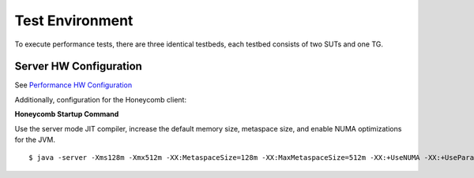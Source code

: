 Test Environment
================

To execute performance tests, there are three identical testbeds, each testbed
consists of two SUTs and one TG.

Server HW Configuration
-----------------------

See `Performance HW Configuration <../vpp_performance_tests/test_environment.html>`_

Additionally, configuration for the Honeycomb client:


**Honeycomb Startup Command**

Use the server mode JIT compiler, increase the default memory size,
metaspace size, and enable NUMA optimizations for the JVM.

::

    $ java -server -Xms128m -Xmx512m -XX:MetaspaceSize=128m -XX:MaxMetaspaceSize=512m -XX:+UseNUMA -XX:+UseParallelGC
